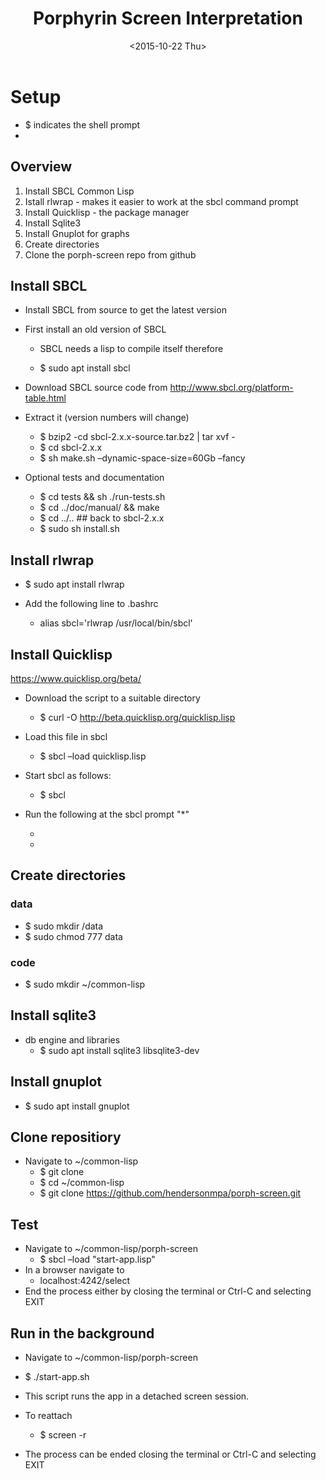 #+TITLE:Porphyrin Screen Interpretation
#+DATE: <2015-10-22 Thu>
#+OPTIONS: texht:t
#+LATEX_CLASS: article
#+LATEX_CLASS_OPTIONS:
#+LATEX_HEADER:
#+LATEX_HEADER_EXTRA:


* Setup 
- $ indicates the shell prompt
- * indicates the sbcl prompt
** Overview
1. Install SBCL Common Lisp
2. Istall rlwrap - makes it easier to work at the sbcl command prompt
3. Install Quicklisp - the package manager
4. Install Sqlite3 
5. Install Gnuplot for graphs
6. Create directories
7. Clone the porph-screen repo from github

** Install SBCL
- Install SBCL from source to get the latest version
- First install an old version of SBCL
  - SBCL needs a lisp to compile itself therefore

  - $ sudo apt install sbcl

- Download SBCL source code from http://www.sbcl.org/platform-table.html
- Extract it (version numbers will change)

  - $ bzip2 -cd sbcl-2.x.x-source.tar.bz2 | tar xvf -
  - $ cd sbcl-2.x.x
  - $ sh make.sh --dynamic-space-size=60Gb --fancy

- Optional tests and documentation

  - $ cd tests && sh ./run-tests.sh
  - $ cd ../doc/manual/ && make
  - $ cd ../..  ## back to sbcl-2.x.x
  - $ sudo sh install.sh

** Install rlwrap
- $ sudo apt install rlwrap

- Add the following line to .bashrc
  - alias sbcl='rlwrap /usr/local/bin/sbcl'

** Install Quicklisp

https://www.quicklisp.org/beta/

- Download the script to a suitable directory

  - $ curl -O http://beta.quicklisp.org/quicklisp.lisp

- Load this file in sbcl

  - $ sbcl --load quicklisp.lisp

- Start sbcl as follows:

  - $ sbcl

- Run the following at the sbcl prompt "*"

  - * (quicklisp-quickstart:install)

  - * (ql:add-to-init-file)

** Create directories
*** data
- $ sudo mkdir /data
- $ sudo chmod 777 data 
*** code
- $ sudo mkdir ~/common-lisp
** Install sqlite3 
- db engine and libraries
 - $ sudo apt install sqlite3 libsqlite3-dev

** Install gnuplot
- $ sudo apt install gnuplot

** Clone repositiory
- Navigate to ~/common-lisp
  - $ git clone
  - $ cd ~/common-lisp
  - $ git clone https://github.com/hendersonmpa/porph-screen.git

** Test 
- Navigate to ~/common-lisp/porph-screen
  - $ sbcl --load "start-app.lisp"
- In a browser navigate to
  - localhost:4242/select

- End the process either by closing the terminal or Ctrl-C and selecting EXIT

** Run in the background
- Navigate to ~/common-lisp/porph-screen
- $ ./start-app.sh

- This script runs the app in a detached screen session. 
- To reattach

  - $ screen -r

- The process can be ended closing the terminal or Ctrl-C and selecting EXIT
